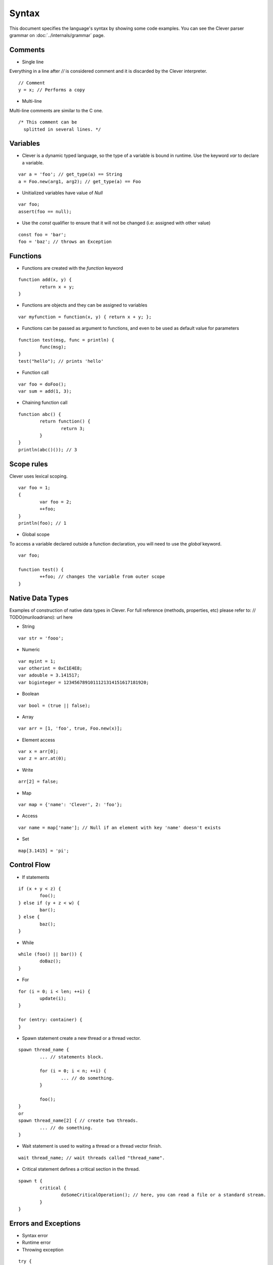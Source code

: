 Syntax
=======================

.. highlight:: javascript

This document specifies the language's syntax by showing some code examples.
You can see the Clever parser grammar on :doc:`../internals/grammar` page.

Comments
--------

- Single line

Everything in a line after `//` is considered comment and it is discarded by the Clever interpreter.

::

	// Comment
	y = x; // Performs a copy

- Multi-line

Multi-line comments are similar to the C one.

::

	/* This comment can be
	  splitted in several lines. */


Variables
---------

- Clever is a dynamic typed language, so the type of a variable is bound in runtime. Use the keyword `var` to declare a variable.

::

	var a = 'foo'; // get_type(a) == String
	a = Foo.new(arg1, arg2); // get_type(a) == Foo

- Unitialized variables have value of `Null`

::

	var foo;
	assert(foo == null);


- Use the `const` qualifier to ensure that it will not be changed (i.e: assigned with other value)

::

	const foo = 'bar';
	foo = 'baz'; // throws an Exception


Functions
---------

- Functions are created with the `function` keyword

::

	function add(x, y) {
		return x + y;
	}

- Functions are objects and they can be assigned to variables

::

	var myfunction = function(x, y) { return x + y; };

- Functions can be passed as argument to functions, and even to be used as default value for parameters

::

	function test(msg, func = println) {
		func(msg);
	}
	test("hello"); // prints 'hello'


- Function call

::

	var foo = doFoo();
	var sum = add(1, 3);

- Chaining function call

::

	function abc() {
		return function() {
			return 3;
		}
	}
	println(abc()()); // 3


Scope rules
-----------

Clever uses lexical scoping.

::

	var foo = 1;
	{
		var foo = 2;
		++foo;
	}
	println(foo); // 1

- Global scope

To access a variable declared outside a function declaration, you will need to
use the `global` keyword.


::

	var foo;

	function test() {
		++foo; // changes the variable from outer scope
	}

Native Data Types
-----------------

Examples of construction of native data types in Clever. For full reference (methods, properties, etc) please refer to: // TODO(muriloadriano): url here

- String

::

	var str = 'fooo';

- Numeric

::

	var myint = 1;
	var otherint = 0xC1E4E8;
	var adouble = 3.141517;
	var biginteger = 1234567891011121314151617181920;

- Boolean

::

	var bool = (true || false);

- Array

::

	var arr = [1, 'foo', true, Foo.new(x)];

-  Element access

::

	var x = arr[0];
	var z = arr.at(0);

-  Write

::

	arr[2] = false;

- Map

::

	var map = {'name': 'Clever', 2: 'foo'};

- Access

::

	var name = map['name']; // Null if an element with key 'name' doesn't exists

- Set

::

	map[3.1415] = 'pi';

Control Flow
------------

- If statements

::

	if (x + y < z) {
		foo();
	} else if (y + z < w) {
		bar();
	} else {
		baz();
	}

- While

::

	while (foo() || bar()) {
		doBaz();
	}


- For

::

	for (i = 0; i < len; ++i) {
		update(i);
	}

	for (entry: container) {
	}


- Spawn statement create a new thread or a thread vector.

::

	spawn thread_name {
		... // statements block.

		for (i = 0; i < n; ++i) {
			... // do something.
		}

		foo();
	}
	or
	spawn thread_name[2] { // create two threads.
		... // do something.
	}


-  Wait statement is used to waiting a thread or a thread vector finish.

::

	wait thread_name; // wait threads called "thread_name".


- Critical statement defines a critical section in the thread.

::

	spawn t {
		critical {
			doSomeCriticalOperation(); // here, you can read a file or a standard stream.
		}
	}



Errors and Exceptions
---------------------

- Syntax error

- Runtime error

- Throwing exception

::

	try {
		throw 'test';
	} catch (e) {
		println(e); // test
	}
